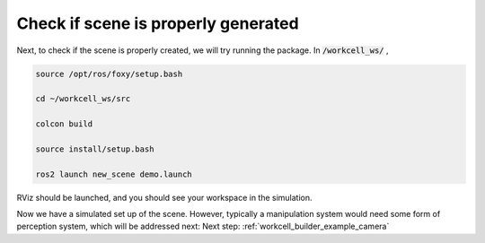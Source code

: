 .. easy_manipulation_deployment documentation master file, created by
   sphinx-quickstart on Thu Oct 22 11:03:35 2020.
   You can adapt this file completely to your liking, but it should at least
   contain the root `toctree` directive.

.. _workcell_builder_example_check_scene:

Check if scene is properly generated
-------------------------------------

Next, to check if the scene is properly created, we will try running the package. In :code:`/workcell_ws/` ,

.. code-block:: bash

   source /opt/ros/foxy/setup.bash

   cd ~/workcell_ws/src

   colcon build

   source install/setup.bash

   ros2 launch new_scene demo.launch


RViz should be launched, and you should see your workspace in the simulation.

.. image:: ../../images/example/example_generated_sim.png

Now we have a simulated set up of the scene. However, typically a manipulation system would need some form of perception system, which will be addressed next: Next step: :ref:`workcell_builder_example_camera`
